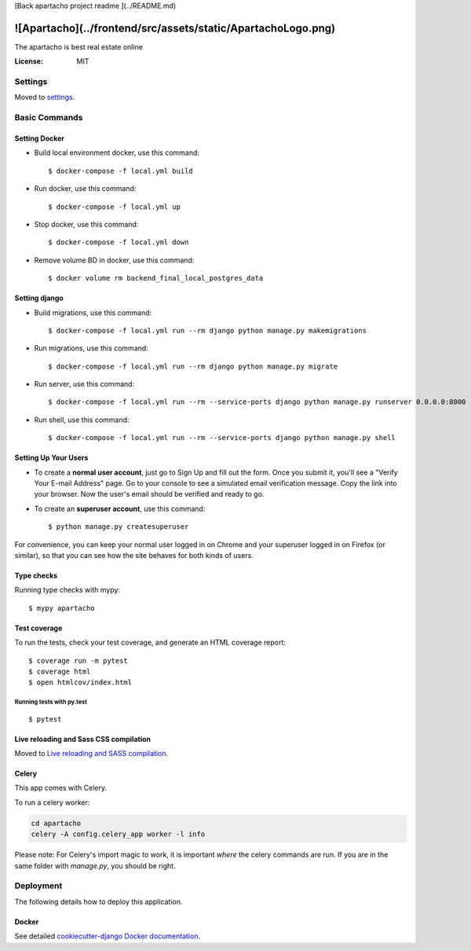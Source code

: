 [Back apartacho project readme ](../README.md)

![Apartacho](../frontend/src/assets/static/ApartachoLogo.png)
=========

The apartacho is best real estate online

.. image:: https://img.shields.io/badge/built%20with-Cookiecutter%20Django-ff69b4.svg
     :target: https://github.com/pydanny/cookiecutter-django/
     :alt: Built with Cookiecutter Django
.. image:: https://img.shields.io/badge/code%20style-black-000000.svg
     :target: https://github.com/ambv/black
     :alt: Black code style


:License: MIT


Settings
--------

Moved to settings_.

.. _settings: http://cookiecutter-django.readthedocs.io/en/latest/settings.html

Basic Commands
--------------

Setting Docker
^^^^^^^^^^^^^^

* Build local environment docker, use this command::

    $ docker-compose -f local.yml build

* Run docker, use this command::

    $ docker-compose -f local.yml up

* Stop docker, use this command::

    $ docker-compose -f local.yml down

* Remove volume BD in docker, use this command::

    $ docker volume rm backend_final_local_postgres_data

Setting django
^^^^^^^^^^^^^^
* Build migrations, use this command::

    $ docker-compose -f local.yml run --rm django python manage.py makemigrations

* Run migrations, use this command::

    $ docker-compose -f local.yml run --rm django python manage.py migrate

* Run server, use this command::

    $ docker-compose -f local.yml run --rm --service-ports django python manage.py runserver 0.0.0.0:8000

* Run shell, use this command::

    $ docker-compose -f local.yml run --rm --service-ports django python manage.py shell

Setting Up Your Users
^^^^^^^^^^^^^^^^^^^^^

* To create a **normal user account**, just go to Sign Up and fill out the form. Once you submit it, you'll see a "Verify Your E-mail Address" page. Go to your console to see a simulated email verification message. Copy the link into your browser. Now the user's email should be verified and ready to go.

* To create an **superuser account**, use this command::

    $ python manage.py createsuperuser

For convenience, you can keep your normal user logged in on Chrome and your superuser logged in on Firefox (or similar), so that you can see how the site behaves for both kinds of users.

Type checks
^^^^^^^^^^^

Running type checks with mypy:

::

  $ mypy apartacho

Test coverage
^^^^^^^^^^^^^

To run the tests, check your test coverage, and generate an HTML coverage report::

    $ coverage run -m pytest
    $ coverage html
    $ open htmlcov/index.html

Running tests with py.test
~~~~~~~~~~~~~~~~~~~~~~~~~~

::

  $ pytest

Live reloading and Sass CSS compilation
^^^^^^^^^^^^^^^^^^^^^^^^^^^^^^^^^^^^^^^

Moved to `Live reloading and SASS compilation`_.

.. _`Live reloading and SASS compilation`: http://cookiecutter-django.readthedocs.io/en/latest/live-reloading-and-sass-compilation.html



Celery
^^^^^^

This app comes with Celery.

To run a celery worker:

.. code-block:: bash

    cd apartacho
    celery -A config.celery_app worker -l info

Please note: For Celery's import magic to work, it is important *where* the celery commands are run. If you are in the same folder with *manage.py*, you should be right.





Deployment
----------

The following details how to deploy this application.



Docker
^^^^^^

See detailed `cookiecutter-django Docker documentation`_.

.. _`cookiecutter-django Docker documentation`: http://cookiecutter-django.readthedocs.io/en/latest/deployment-with-docker.html


